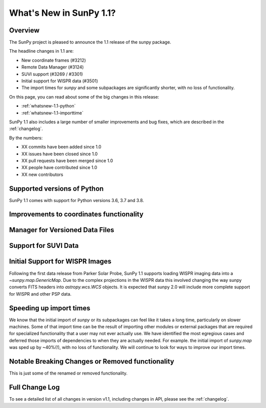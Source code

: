 .. doctest-skip-all

.. _whatsnew-1.1:

************************
What's New in SunPy 1.1?
************************

Overview
========

The SunPy project is pleased to announce the 1.1 release of the sunpy package.

The headline changes in 1.1 are:

* New coordinate frames (#3212)
* Remote Data Manager (#3124)
* SUVI support (#3269 / #3301)
* Initial support for WISPR data (#3501)
* The import times for `sunpy` and some subpackages are significantly shorter, with no loss of functionality.

On this page, you can read about some of the big changes in this release:

* :ref:`whatsnew-1.1-python`
* :ref:`whatsnew-1.1-importtime`

SunPy 1.1 also includes a large number of smaller improvements and bug fixes, which are described in the :ref:`changelog`.

By the numbers:

* XX commits have been added since 1.0
* XX issues have been closed since 1.0
* XX pull requests have been merged since 1.0
* XX people have contributed since 1.0
* XX new contributors

.. _whatsnew-1.1-python:

Supported versions of Python
============================

SunPy 1.1 comes with support for Python versions 3.6, 3.7 and 3.8.

.. _whatsnew-1.1-coordinates:

Improvements to coordinates functionality
=========================================

.. _whatsnew-1.1-dl_manager:

Manager for Versioned Data Files
================================


.. _whatsnew-1.1-SUVI:

Support for SUVI Data
=====================


.. _whatsnew-1.1-WISPR:

Initial Support for WISPR Images
================================

Following the first data release from Parker Solar Probe, SunPy 1.1 supports loading WISPR imaging data into a `~sunpy.map.GenericMap`.
Due to the complex projections in the WISPR data this involved changing the way sunpy converts FITS headers into `astropy.wcs.WCS` objects.
It is expected that sunpy 2.0 will include more complete support for WISPR and other PSP data. 

.. _whatsnew-1.1-importtime:

Speeding up import times
========================

We know that the initial import of `sunpy` or its subpackages can feel like it takes a long time, particularly on slower machines.
Some of that import time can be the result of importing other modules or external packages that are required for specialized functionality that a user may not ever actually use.
We have identified the most egregious cases and deferred those imports of dependencies to when they are actually needed.
For example. the initial import of `sunpy.map` was sped up by ~40%(!), with no loss of functionality.
We will continue to look for ways to improve our import times.

.. _whatsnew-1.1-renamed-removed:

Notable Breaking Changes or Removed functionality
=================================================

This is just some of the renamed or removed functionality.


Full Change Log
===============

To see a detailed list of all changes in version v1.1, including changes in API, please see the :ref:`changelog`.
